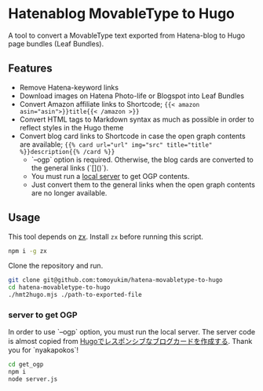 * Hatenablog MovableType to Hugo
A tool to convert a MovableType text exported from Hatena-blog to Hugo page bundles (Leaf Bundles).

** Features
- Remove Hatena-keyword links
- Download images on Hatena Photo-life or Blogspot into Leaf Bundles
- Convert Amazon affiliate links to Shortcode; ~{{< amazon asin="asin">}}title{{< /amazon >}}~
- Convert HTML tags to Markdown syntax as much as possible in order to reflect styles in the Hugo theme
- Convert blog card links to Shortcode in case the open graph contents are available; ~{{% card url="url" img="src" title="title" %}}description{{% /card %}}~
  - `--ogp` option is required. Otherwise, the blog cards are converted to the general links (`[]()`).
  - You must run a [[./get_oqp][local server]] to get OGP contents.
  - Just convert them to the general links when the open graph contents are no longer available.

** Usage
This tool depends on [[https://github.com/google/zx][zx]]. Install ~zx~ before running this script.
#+begin_src sh
  npm i -g zx
#+end_src

Clone the repository and run.
#+begin_src sh
  git clone git@github.com:tomoyukim/hatena-movabletype-to-hugo
  cd hatena-movabletype-to-hugo
  ./hmt2hugo.mjs ./path-to-exported-file
#+end_src

*** server to get OGP
In order to use `--ogp` option, you must run the local server. The server code is almost copied from [[https://nyakapoko.github.io/post/13_hugo_blogcard/][Hugoでレスポンシブなブログカードを作成する]]. Thank you for `nyakapokos`!
#+begin_src sh
  cd get_ogp
  npm i
  node server.js
#+end_src
